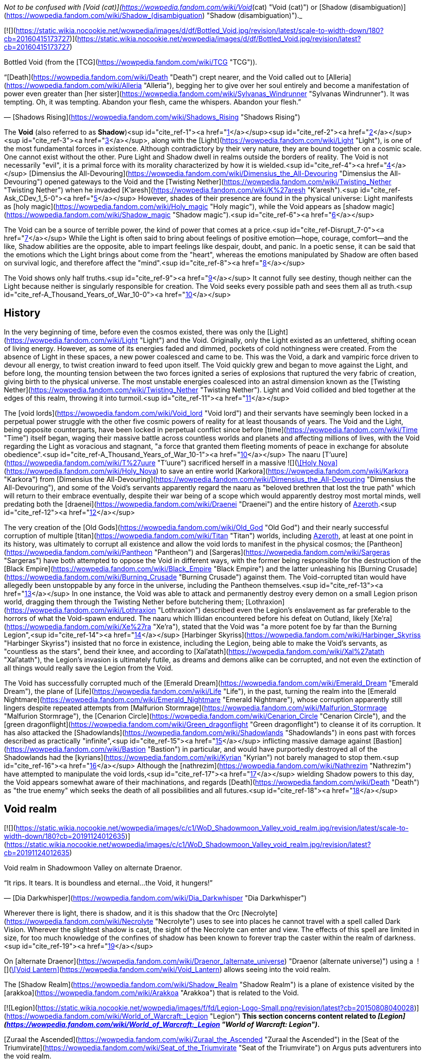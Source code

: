 _Not to be confused with [Void (cat)](https://wowpedia.fandom.com/wiki/Void_(cat) "Void (cat)") or [Shadow (disambiguation)](https://wowpedia.fandom.com/wiki/Shadow_(disambiguation) "Shadow (disambiguation)")._

[![](https://static.wikia.nocookie.net/wowpedia/images/d/df/Bottled_Void.jpg/revision/latest/scale-to-width-down/180?cb=20160415173727)](https://static.wikia.nocookie.net/wowpedia/images/d/df/Bottled_Void.jpg/revision/latest?cb=20160415173727)

Bottled Void (from the [TCG](https://wowpedia.fandom.com/wiki/TCG "TCG")).

“[Death](https://wowpedia.fandom.com/wiki/Death "Death") crept nearer, and the Void called out to [Alleria](https://wowpedia.fandom.com/wiki/Alleria "Alleria"), begging her to give over her soul entirely and become a manifestation of power even greater than [her sister](https://wowpedia.fandom.com/wiki/Sylvanas_Windrunner "Sylvanas Windrunner"). It was tempting. Oh, it was tempting. Abandon your flesh, came the whispers. Abandon your flesh.”

— [Shadows Rising](https://wowpedia.fandom.com/wiki/Shadows_Rising "Shadows Rising")

The **Void** (also referred to as **Shadow**)<sup id="cite_ref-1"><a href="https://wowpedia.fandom.com/wiki/Void#cite_note-1">[1]</a></sup><sup id="cite_ref-2"><a href="https://wowpedia.fandom.com/wiki/Void#cite_note-2">[2]</a></sup><sup id="cite_ref-3"><a href="https://wowpedia.fandom.com/wiki/Void#cite_note-3">[3]</a></sup>, along with the [Light](https://wowpedia.fandom.com/wiki/Light "Light"), is one of the most fundamental forces in existence. Although contradictory by their very nature, they are bound together on a cosmic scale. One cannot exist without the other. Pure Light and Shadow dwell in realms outside the borders of reality. The Void is not necessarily "evil", it is a primal force with its morality characterized by how it is wielded.<sup id="cite_ref-4"><a href="https://wowpedia.fandom.com/wiki/Void#cite_note-4">[4]</a></sup> [Dimensius the All-Devouring](https://wowpedia.fandom.com/wiki/Dimensius_the_All-Devouring "Dimensius the All-Devouring") opened gateways to the Void and the [Twisting Nether](https://wowpedia.fandom.com/wiki/Twisting_Nether "Twisting Nether") when he invaded [K'aresh](https://wowpedia.fandom.com/wiki/K%27aresh "K'aresh").<sup id="cite_ref-Ask_CDev_1_5-0"><a href="https://wowpedia.fandom.com/wiki/Void#cite_note-Ask_CDev_1-5">[5]</a></sup> However, shades of their presence are found in the physical universe: Light manifests as [holy magic](https://wowpedia.fandom.com/wiki/Holy_magic "Holy magic"), while the Void appears as [shadow magic](https://wowpedia.fandom.com/wiki/Shadow_magic "Shadow magic").<sup id="cite_ref-6"><a href="https://wowpedia.fandom.com/wiki/Void#cite_note-6">[6]</a></sup>

The Void can be a source of terrible power, the kind of power that comes at a price.<sup id="cite_ref-Disrupt_7-0"><a href="https://wowpedia.fandom.com/wiki/Void#cite_note-Disrupt-7">[7]</a></sup> While the Light is often said to bring about feelings of positive emotion—hope, courage, comfort—and the like, Shadow abilities are the opposite, able to impart feelings like despair, doubt, and panic. In a poetic sense, it can be said that the emotions which the Light brings about come from the "heart", whereas the emotions manipulated by Shadow are often based on survival logic, and therefore affect the "mind".<sup id="cite_ref-8"><a href="https://wowpedia.fandom.com/wiki/Void#cite_note-8">[8]</a></sup>

The Void shows only half truths.<sup id="cite_ref-9"><a href="https://wowpedia.fandom.com/wiki/Void#cite_note-9">[9]</a></sup> It cannot fully see destiny, though neither can the Light because neither is singularly responsible for creation. The Void seeks every possible path and sees them all as truth.<sup id="cite_ref-A_Thousand_Years_of_War_10-0"><a href="https://wowpedia.fandom.com/wiki/Void#cite_note-A_Thousand_Years_of_War-10">[10]</a></sup>

## History

In the very beginning of time, before even the cosmos existed, there was only the [Light](https://wowpedia.fandom.com/wiki/Light "Light") and the Void. Originally, only the Light existed as an unfettered, shifting ocean of living energy. However, as some of its energies faded and dimmed, pockets of cold nothingness were created. From the absence of Light in these spaces, a new power coalesced and came to be. This was the Void, a dark and vampiric force driven to devour all energy, to twist creation inward to feed upon itself. The Void quickly grew and began to move against the Light, and before long, the mounting tension between the two forces ignited a series of explosions that ruptured the very fabric of creation, giving birth to the physical universe. The most unstable energies coalesced into an astral dimension known as the [Twisting Nether](https://wowpedia.fandom.com/wiki/Twisting_Nether "Twisting Nether"). Light and Void collided and bled together at the edges of this realm, throwing it into turmoil.<sup id="cite_ref-11"><a href="https://wowpedia.fandom.com/wiki/Void#cite_note-11">[11]</a></sup>

The [void lords](https://wowpedia.fandom.com/wiki/Void_lord "Void lord") and their servants have seemingly been locked in a perpetual power struggle with the other five cosmic powers of reality for at least thousands of years. The Void and the Light, being opposite counterparts, have been locked in perpetual conflict since before [time](https://wowpedia.fandom.com/wiki/Time "Time") itself began, waging their massive battle across countless worlds and planets and affecting millions of lives, with the Void regarding the Light as voracious and stagnant, "a force that granted them fleeting moments of peace in exchange for absolute obedience".<sup id="cite_ref-A_Thousand_Years_of_War_10-1"><a href="https://wowpedia.fandom.com/wiki/Void#cite_note-A_Thousand_Years_of_War-10">[10]</a></sup> The naaru [T'uure](https://wowpedia.fandom.com/wiki/T%27uure "T'uure") sacrificed herself in a massive  ![](https://static.wikia.nocookie.net/wowpedia/images/5/52/Spell_holy_holynova.png/revision/latest/scale-to-width-down/16?cb=20060930060844)[\[Holy Nova\]](https://wowpedia.fandom.com/wiki/Holy_Nova) to save an entire world [Karkora](https://wowpedia.fandom.com/wiki/Karkora "Karkora") from [Dimensius the All-Devouring](https://wowpedia.fandom.com/wiki/Dimensius_the_All-Devouring "Dimensius the All-Devouring"), and some of the Void's servants apparently regard the naaru as "beloved brethren that lost the true path" which will return to their embrace eventually, despite their war being of a scope which would apparently destroy most mortal minds, well predating both the [draenei](https://wowpedia.fandom.com/wiki/Draenei "Draenei") and the entire history of xref:Azeroth.adoc[Azeroth].<sup id="cite_ref-12"><a href="https://wowpedia.fandom.com/wiki/Void#cite_note-12">[12]</a></sup>

The very creation of the [Old Gods](https://wowpedia.fandom.com/wiki/Old_God "Old God") and their nearly successful corruption of multiple [titan](https://wowpedia.fandom.com/wiki/Titan "Titan") worlds, including xref:Azeroth.adoc[Azeroth], at least at one point in its history, was ultimately to corrupt all existence and allow the void lords to manifest in the physical cosmos; the [Pantheon](https://wowpedia.fandom.com/wiki/Pantheon "Pantheon") and [Sargeras](https://wowpedia.fandom.com/wiki/Sargeras "Sargeras") have both attempted to oppose the Void in different ways, with the former being responsible for the destruction of the [Black Empire](https://wowpedia.fandom.com/wiki/Black_Empire "Black Empire") and the latter unleashing his [Burning Crusade](https://wowpedia.fandom.com/wiki/Burning_Crusade "Burning Crusade") against them. The Void-corrupted titan would have allegedly been unstoppable by any force in the universe, including the Pantheon themselves.<sup id="cite_ref-13"><a href="https://wowpedia.fandom.com/wiki/Void#cite_note-13">[13]</a></sup> In one instance, the Void was able to attack and permanently destroy every demon on a small Legion prison world, dragging them through the Twisting Nether before butchering them; [Lothraxion](https://wowpedia.fandom.com/wiki/Lothraxion "Lothraxion") described even the Legion's enslavement as far preferable to the horrors of what the Void-spawn endured. The naaru which Illidan encountered before his defeat on Outland, likely [Xe'ra](https://wowpedia.fandom.com/wiki/Xe%27ra "Xe'ra"), stated that the Void was "a more potent foe by far than the Burning Legion",<sup id="cite_ref-14"><a href="https://wowpedia.fandom.com/wiki/Void#cite_note-14">[14]</a></sup> [Harbinger Skyriss](https://wowpedia.fandom.com/wiki/Harbinger_Skyriss "Harbinger Skyriss") insisted that no force in existence, including the Legion, being able to make the Void's servants, as "countless as the stars", bend their knee, and according to [Xal'atath](https://wowpedia.fandom.com/wiki/Xal%27atath "Xal'atath"), the Legion's invasion is ultimately futile, as dreams and demons alike can be corrupted, and not even the extinction of all things would really save the Legion from the Void.

The Void has successfully corrupted much of the [Emerald Dream](https://wowpedia.fandom.com/wiki/Emerald_Dream "Emerald Dream"), the plane of [Life](https://wowpedia.fandom.com/wiki/Life "Life"), in the past, turning the realm into the [Emerald Nightmare](https://wowpedia.fandom.com/wiki/Emerald_Nightmare "Emerald Nightmare"), whose corruption apparently still lingers despite repeated attempts from [Malfurion Stormrage](https://wowpedia.fandom.com/wiki/Malfurion_Stormrage "Malfurion Stormrage"), the [Cenarion Circle](https://wowpedia.fandom.com/wiki/Cenarion_Circle "Cenarion Circle"), and the [green dragonflight](https://wowpedia.fandom.com/wiki/Green_dragonflight "Green dragonflight") to cleanse it of its corruption. It has also attacked the [Shadowlands](https://wowpedia.fandom.com/wiki/Shadowlands "Shadowlands") in eons past with forces described as practically "infinite",<sup id="cite_ref-15"><a href="https://wowpedia.fandom.com/wiki/Void#cite_note-15">[15]</a></sup> inflicting massive damage against [Bastion](https://wowpedia.fandom.com/wiki/Bastion "Bastion") in particular, and would have purportedly destroyed all of the Shadowlands had the [kyrians](https://wowpedia.fandom.com/wiki/Kyrian "Kyrian") not barely managed to stop them.<sup id="cite_ref-16"><a href="https://wowpedia.fandom.com/wiki/Void#cite_note-16">[16]</a></sup> Although the [nathrezim](https://wowpedia.fandom.com/wiki/Nathrezim "Nathrezim") have attempted to manipulate the void lords,<sup id="cite_ref-17"><a href="https://wowpedia.fandom.com/wiki/Void#cite_note-17">[17]</a></sup> wielding Shadow powers to this day, the Void appears somewhat aware of their machinations, and regards [Death](https://wowpedia.fandom.com/wiki/Death "Death") as "the true enemy" which seeks the death of all possibilities and all futures.<sup id="cite_ref-18"><a href="https://wowpedia.fandom.com/wiki/Void#cite_note-18">[18]</a></sup>

## Void realm

[![](https://static.wikia.nocookie.net/wowpedia/images/c/c1/WoD_Shadowmoon_Valley_void_realm.jpg/revision/latest/scale-to-width-down/180?cb=20191124012635)](https://static.wikia.nocookie.net/wowpedia/images/c/c1/WoD_Shadowmoon_Valley_void_realm.jpg/revision/latest?cb=20191124012635)

Void realm in Shadowmoon Valley on alternate Draenor.

“It rips. It tears. It is boundless and eternal...the Void, it hungers!”

— [Dia Darkwhisper](https://wowpedia.fandom.com/wiki/Dia_Darkwhisper "Dia Darkwhisper")

Wherever there is light, there is shadow, and it is this shadow that the Orc [Necrolyte](https://wowpedia.fandom.com/wiki/Necrolyte "Necrolyte") uses to see into places he cannot travel with a spell called Dark Vision. Wherever the slightest shadow is cast, the sight of the Necrolyte can enter and view. The effects of this spell are limited in size, for too much knowledge of the confines of shadow has been known to forever trap the caster within the realm of darkness.<sup id="cite_ref-19"><a href="https://wowpedia.fandom.com/wiki/Void#cite_note-19">[19]</a></sup>

On [alternate Draenor](https://wowpedia.fandom.com/wiki/Draenor_(alternate_universe) "Draenor (alternate universe)") using a  ![](https://static.wikia.nocookie.net/wowpedia/images/3/30/Inv_misc_trinket6oih_lanternb3.png/revision/latest/scale-to-width-down/16?cb=20141002094047)[\[Void Lantern\]](https://wowpedia.fandom.com/wiki/Void_Lantern) allows seeing into the void realm.

The [Shadow Realm](https://wowpedia.fandom.com/wiki/Shadow_Realm "Shadow Realm") is a plane of existence visited by the [arakkoa](https://wowpedia.fandom.com/wiki/Arakkoa "Arakkoa") that is related to the Void.

[![Legion](https://static.wikia.nocookie.net/wowpedia/images/f/fd/Legion-Logo-Small.png/revision/latest?cb=20150808040028)](https://wowpedia.fandom.com/wiki/World_of_Warcraft:_Legion "Legion") **This section concerns content related to _[Legion](https://wowpedia.fandom.com/wiki/World_of_Warcraft:_Legion "World of Warcraft: Legion")_.**

[Zuraal the Ascended](https://wowpedia.fandom.com/wiki/Zuraal_the_Ascended "Zuraal the Ascended") in the [Seat of the Triumvirate](https://wowpedia.fandom.com/wiki/Seat_of_the_Triumvirate "Seat of the Triumvirate") on Argus puts adventurers into the void realm.

## Races of the Void

Creatures of the Void are naturally chaotic. They are a necessary part of the universe, but they must be kept in check by the [Light](https://wowpedia.fandom.com/wiki/Light "Light").<sup id="cite_ref-UnboundDarkness_20-0"><a href="https://wowpedia.fandom.com/wiki/Void#cite_note-UnboundDarkness-20">[20]</a></sup>

### The Old Gods

[![](https://static.wikia.nocookie.net/wowpedia/images/1/1a/Old_Gods_2.jpg/revision/latest/scale-to-width-down/180?cb=20160506075539)](https://static.wikia.nocookie.net/wowpedia/images/1/1a/Old_Gods_2.jpg/revision/latest?cb=20160506075539)

The four Old Gods on Azeroth.

“The void sucks at your soul. It is content to feast slowly.”

— xref:YoggSaron.adoc[Yogg-Saron], the Old God of Death

The [Old Gods](https://wowpedia.fandom.com/wiki/Old_God "Old God") were created by the malignant entities known as the [void lords](https://wowpedia.fandom.com/wiki/Void_lord "Void lord"), and they live only to transform the worlds they infest into places of despair and [death](https://wowpedia.fandom.com/wiki/Death "Death"). Physical manifestations of the Void, they are nightmares incarnate: mountains of blighted flesh and writhing tentacles that grow like cancers within the worlds of the [Great Dark Beyond](https://wowpedia.fandom.com/wiki/Great_Dark_Beyond "Great Dark Beyond"). Their goal is to find and corrupt a [world-soul](https://wowpedia.fandom.com/wiki/World-soul "World-soul") in order to create a dark [titan](https://wowpedia.fandom.com/wiki/Titan "Titan") that would annihilate the universe.<sup id="cite_ref-21"><a href="https://wowpedia.fandom.com/wiki/Void#cite_note-21">[21]</a></sup>

Many of the Old Gods' minions make extensive use of Shadow magic, and the terrifying dagger known as [Xal'atath](https://wowpedia.fandom.com/wiki/Xal%27atath "Xal'atath"), which was used by dark priests during the height of the [Black Empire](https://wowpedia.fandom.com/wiki/Black_Empire "Black Empire"), uses powerful Void energies and mind magics to warp everything around it for nefarious purpose.<sup id="cite_ref-22"><a href="https://wowpedia.fandom.com/wiki/Void#cite_note-22">[22]</a></sup> In [Ulduar](https://wowpedia.fandom.com/wiki/Ulduar_(instance) "Ulduar (instance)"), [Faceless Horrors](https://wowpedia.fandom.com/wiki/Faceless_Horror "Faceless Horror") surround themselves with shadowy barriers and summon [voidwalkers](https://wowpedia.fandom.com/wiki/Voidwalker "Voidwalker") to aid them in combat.<sup id="cite_ref-23"><a href="https://wowpedia.fandom.com/wiki/Void#cite_note-23">[23]</a></sup> Twilight magic is presumably Old God magic of the void branch.<sup id="cite_ref-24"><a href="https://wowpedia.fandom.com/wiki/Void#cite_note-24">[24]</a></sup>

Despite being the weakest of the [Old Gods](https://wowpedia.fandom.com/wiki/Old_God "Old God"),<sup id="cite_ref-Whispers_25-0"><a href="https://wowpedia.fandom.com/wiki/Void#cite_note-Whispers-25">[25]</a></sup><sup id="cite_ref-26"><a href="https://wowpedia.fandom.com/wiki/Void#cite_note-26">[26]</a></sup> [N'Zoth](https://wowpedia.fandom.com/wiki/N%27Zoth "N'Zoth") was able to empower [Deathwing](https://wowpedia.fandom.com/wiki/Deathwing "Deathwing") to the point that he seemed able to fight all four of the other fully empowered [Dragon Aspects](https://wowpedia.fandom.com/wiki/Dragon_Aspects "Dragon Aspects") in open combat simultaneously,<sup id="cite_ref-27"><a href="https://wowpedia.fandom.com/wiki/Void#cite_note-27">[27]</a></sup> and was very nearly able to successfully unleash the [Hour of Twilight](https://wowpedia.fandom.com/wiki/Hour_of_Twilight "Hour of Twilight") capable of wiping out all life on Azeroth, stopped only after the four Aspects sacrificed nearly all their energies in order to destroy him.<sup id="cite_ref-28"><a href="https://wowpedia.fandom.com/wiki/Void#cite_note-28">[28]</a></sup> The [Twilight Prophet Benedictus](https://wowpedia.fandom.com/wiki/Benedictus "Benedictus") seemed able to fight evenly with the World-Shaman [Thrall](https://wowpedia.fandom.com/wiki/Thrall "Thrall") during their confrontation,<sup id="cite_ref-29"><a href="https://wowpedia.fandom.com/wiki/Void#cite_note-29">[29]</a></sup> and the [Twilight's Hammer](https://wowpedia.fandom.com/wiki/Twilight%27s_Hammer "Twilight's Hammer") successfully corrupted thousands of dragon eggs in the sanctums next to [Wyrmrest Temple](https://wowpedia.fandom.com/wiki/Wyrmrest_Temple "Wyrmrest Temple"), nearly converting them all into [chromatic dragons](https://wowpedia.fandom.com/wiki/Chromatic_dragonflight "Chromatic dragonflight") and enslaving them to their cause.<sup id="cite_ref-30"><a href="https://wowpedia.fandom.com/wiki/Void#cite_note-30">[30]</a></sup> Later at [Mount Hyjal](https://wowpedia.fandom.com/wiki/Mount_Hyjal "Mount Hyjal"), five members of the Twilight's Hammer were able to briefly incapacitate all four Aspects and nearly destroy Thrall by splitting his essence into the four [elements](https://wowpedia.fandom.com/wiki/Element "Element").<sup id="cite_ref-31"><a href="https://wowpedia.fandom.com/wiki/Void#cite_note-31">[31]</a></sup>

### Voidwalkers

[![](https://static.wikia.nocookie.net/wowpedia/images/f/fc/Velnoth_TCG.jpg/revision/latest/scale-to-width-down/180?cb=20160410015007)](https://static.wikia.nocookie.net/wowpedia/images/f/fc/Velnoth_TCG.jpg/revision/latest?cb=20160410015007)

Velnoth, a voidwalker.

[Voidwalkers](https://wowpedia.fandom.com/wiki/Voidwalker "Voidwalker") are seemingly the most common type of Void being. They do not fear pain, so they are popular with [warlocks](https://wowpedia.fandom.com/wiki/Warlock "Warlock") who do.<sup id="cite_ref-32"><a href="https://wowpedia.fandom.com/wiki/Void#cite_note-32">[32]</a></sup>

### Void lords

The [void lords](https://wowpedia.fandom.com/wiki/Void_lord "Void lord") are evil entities composed of pure shadow energy. These beings are cruel and merciless beyond mortal comprehension. Driven by an insatiable hunger, the void lords seek to devour all matter and energy in the physical universe. In their natural state, the void lords exist outside reality. Only the most powerful of these entities can manifest in the physical universe, and only for limited amounts of time. To maintain their presence in reality, the void lords must consume untold amounts of matter and energy.<sup id="cite_ref-Chronicle24_33-0"><a href="https://wowpedia.fandom.com/wiki/Void#cite_note-Chronicle24-33">[33]</a></sup> They instead created the eldritch [Old Gods](https://wowpedia.fandom.com/wiki/Old_Gods "Old Gods") to find and corrupt a [titan](https://wowpedia.fandom.com/wiki/Titan "Titan") [world-soul](https://wowpedia.fandom.com/wiki/World-soul "World-soul") and turn it into an unspeakably dark being that not even the [Pantheon](https://wowpedia.fandom.com/wiki/Pantheon "Pantheon") would be able to stand against.<sup id="cite_ref-34"><a href="https://wowpedia.fandom.com/wiki/Void#cite_note-34">[34]</a></sup>

### Void revenants

[![](https://static.wikia.nocookie.net/wowpedia/images/d/d2/Nhallish.jpg/revision/latest/scale-to-width-down/180?cb=20150122201511)](https://static.wikia.nocookie.net/wowpedia/images/d/d2/Nhallish.jpg/revision/latest?cb=20150122201511)

[Nhallish](https://wowpedia.fandom.com/wiki/Nhallish "Nhallish"), a void revenant.

[Void revenants](https://wowpedia.fandom.com/wiki/Void_revenant "Void revenant") are a race of parasitic void-beings that tear holes through the planes of reality, consuming and absorbing the energies and beings within. There is one known occurrence of a void revenant being fed overwhelming [fel](https://wowpedia.fandom.com/wiki/Fel "Fel") energy, [Xhul'horac](https://wowpedia.fandom.com/wiki/Xhul%27horac "Xhul'horac").

### Others

There are many different types of beings that originate from the Void. Although they aren't [demons](https://wowpedia.fandom.com/wiki/Demon "Demon"),<sup id="cite_ref-35"><a href="https://wowpedia.fandom.com/wiki/Void#cite_note-35">[35]</a></sup> they are often classified as such for gameplay reasons.<sup id="cite_ref-36"><a href="https://wowpedia.fandom.com/wiki/Void#cite_note-36">[36]</a></sup> In _[Warlords of Draenor](https://wowpedia.fandom.com/wiki/Warlords_of_Draenor "Warlords of Draenor")_, most void creatures are classified as either [elementals](https://wowpedia.fandom.com/wiki/Elemental "Elemental") or [aberrations](https://wowpedia.fandom.com/wiki/Aberration "Aberration") (although the [void revenant](https://wowpedia.fandom.com/wiki/Void_revenant "Void revenant") [Nhallish](https://wowpedia.fandom.com/wiki/Nhallish "Nhallish") is classified as [undead](https://wowpedia.fandom.com/wiki/Undead "Undead")).

-   [![](https://static.wikia.nocookie.net/wowpedia/images/4/4e/Voidshrieker_TCG.png/revision/latest/scale-to-width-down/120?cb=20160322205031)](https://static.wikia.nocookie.net/wowpedia/images/4/4e/Voidshrieker_TCG.png/revision/latest?cb=20160322205031)

-   [![](https://static.wikia.nocookie.net/wowpedia/images/a/a5/Demidos.jpg/revision/latest/scale-to-width-down/90?cb=20150504013904)](https://static.wikia.nocookie.net/wowpedia/images/a/a5/Demidos.jpg/revision/latest?cb=20150504013904)

-   [![](https://static.wikia.nocookie.net/wowpedia/images/1/15/Thoglos_TCG.jpg/revision/latest/scale-to-width-down/120?cb=20160322210305)](https://static.wikia.nocookie.net/wowpedia/images/1/15/Thoglos_TCG.jpg/revision/latest?cb=20160322210305)

-   [![](https://static.wikia.nocookie.net/wowpedia/images/f/f2/Zereketh_the_Unbound.jpg/revision/latest/scale-to-width-down/120?cb=20080507203223)](https://static.wikia.nocookie.net/wowpedia/images/f/f2/Zereketh_the_Unbound.jpg/revision/latest?cb=20080507203223)


## Effects on beings

Rumor has it that some beasts that were touched by the Void exist in a space between this world and the next.<sup id="cite_ref-37"><a href="https://wowpedia.fandom.com/wiki/Void#cite_note-37">[37]</a></sup>

The void can consume life or meld with it, but the latter often has unperceived consequences.<sup id="cite_ref-38"><a href="https://wowpedia.fandom.com/wiki/Void#cite_note-38">[38]</a></sup>

### Arakkoa

[Talonpriests](https://wowpedia.fandom.com/wiki/Talonpriest "Talonpriest"), [arakkoa](https://wowpedia.fandom.com/wiki/Arakkoa "Arakkoa") followers of [Terokk](https://wowpedia.fandom.com/wiki/Terokk "Terokk"), wield the Void.<sup id="cite_ref-39"><a href="https://wowpedia.fandom.com/wiki/Void#cite_note-39">[39]</a></sup> They use special [elixirs](https://wowpedia.fandom.com/wiki/Elixir_of_Shadow_Sight "Elixir of Shadow Sight"), made from [shadow dust](https://wowpedia.fandom.com/wiki/Shadow_Dust_(Draenor) "Shadow Dust (Draenor)"), to cross over into a realm of shadows, which is also where they sealed Terokk after he descended into madness and hatred.

The ancient [Apexis](https://wowpedia.fandom.com/wiki/Apexis "Apexis") arakkoa wielded Light and Void in balance (as well as [arcane](https://wowpedia.fandom.com/wiki/Arcane "Arcane")).

### Dark naaru

[![](https://static.wikia.nocookie.net/wowpedia/images/9/96/M%27uru_Sunwell.jpg/revision/latest/scale-to-width-down/180?cb=20080211151709)](https://static.wikia.nocookie.net/wowpedia/images/9/96/M%27uru_Sunwell.jpg/revision/latest?cb=20080211151709)

[M'uru](https://wowpedia.fandom.com/wiki/M%27uru "M'uru"), a darkened naaru.

“It is a facet of the naaru condition - without the void, the [Light](https://wowpedia.fandom.com/wiki/Light "Light") cannot exist.”

— [D'ore](https://wowpedia.fandom.com/wiki/D%27ore "D'ore")<sup id="cite_ref-40"><a href="https://wowpedia.fandom.com/wiki/Void#cite_note-40">[40]</a></sup>

It is exceedingly rare for a [naaru](https://wowpedia.fandom.com/wiki/Naaru "Naaru") to fall into a void state, and even rarer for a fallen naaru to be brought back into the Light. A naaru's fall into the void represents a catastrophic loss for the naaru and for the forces of the Light, and it is the saddest, most heart-wrenching event for the naaru to witness. Conversely, a naaru being reborn into the Light brings renewed hope and sense of purpose to every naaru.<sup id="cite_ref-Ask_CDev_1_5-1"><a href="https://wowpedia.fandom.com/wiki/Void#cite_note-Ask_CDev_1-5">[5]</a></sup>

The few cases of dark naaru that [Locus-Walker](https://wowpedia.fandom.com/wiki/Locus-Walker "Locus-Walker") knows of all involved mortals in some way, which he thinks carries fascinating implications.<sup id="cite_ref-41"><a href="https://wowpedia.fandom.com/wiki/Void#cite_note-41">[41]</a></sup>

### Void elves

[High elves](https://wowpedia.fandom.com/wiki/High_elf "High elf") and [blood elves](https://wowpedia.fandom.com/wiki/Blood_elf "Blood elf") imbued with void have transformed themselves into [void elves](https://wowpedia.fandom.com/wiki/Void_elf "Void elf"), under the tutelage of [Alleria Windrunner](https://wowpedia.fandom.com/wiki/Alleria_Windrunner "Alleria Windrunner") and her teacher, [Locus-Walker](https://wowpedia.fandom.com/wiki/Locus-Walker "Locus-Walker"), the two known mortals who were able to successfully defy the Void's whispers and truly resist its corruption while wielding its powers. These ren'dorei, the "Children of the Void" have established a base at [Telogrus Rift](https://wowpedia.fandom.com/wiki/Telogrus_Rift "Telogrus Rift"), and much like Alleria herself, have re-pledged themselves to their original faction, the xref:Alliance.adoc[Alliance].

Void elves gain new powers such as  ![](https://static.wikia.nocookie.net/wowpedia/images/e/e8/Ability_racial_entropicembrace.png/revision/latest/scale-to-width-down/16?cb=20180218114839)[\[Entropic Embrace\]](https://wowpedia.fandom.com/wiki/Entropic_Embrace) to enhance their abilities with the power of the Void, while apparently retaining most of their previous abilities. They also have the ability to create [Spatial Rifts](https://wowpedia.fandom.com/wiki/Spatial_Rift "Spatial Rift"), allowing them to teleport through space and distance instantly. Additionally, void elves may use their  ![](https://static.wikia.nocookie.net/wowpedia/images/d/d7/Ability_racial_etherealconnection.png/revision/latest/scale-to-width-down/16?cb=20180218114836)[\[Ethereal Connection\]](https://wowpedia.fandom.com/wiki/Ethereal_Connection) to reduce the cost of [Void Storage](https://wowpedia.fandom.com/wiki/Void_Storage "Void Storage") and [Transmogrification](https://wowpedia.fandom.com/wiki/Transmogrification "Transmogrification") or withstand [shadow magic](https://wowpedia.fandom.com/wiki/Shadow_magic "Shadow magic").<sup id="cite_ref-42"><a href="https://wowpedia.fandom.com/wiki/Void#cite_note-42">[42]</a></sup> Void elves have a  ![](https://static.wikia.nocookie.net/wowpedia/images/2/2d/Ability_racial_preturnaturalcalm.png/revision/latest/scale-to-width-down/16?cb=20180218115533)[\[Preternatural Calm\]](https://wowpedia.fandom.com/wiki/Preternatural_Calm), which gives them an unwavering focus when casting spells even when in pain. Although having the power of the Void at their command has its benefits, it also has its drawbacks. Void elves must constantly resist the whispers of the shadow that attempt to lure them into madness. The Void seeks to strip away the void elves of their flesh and their mortality so that they may become slaves to the shadow's all-consuming hunger.<sup id="cite_ref-43"><a href="https://wowpedia.fandom.com/wiki/Void#cite_note-43">[43]</a></sup> Furthermore, so long as the void elves pulse with void energy, they also become a beacon for other creatures of the void. If they cannot corrupt the void elves, they will use them to corrupt other powerful sources of Light, such as the [Sunwell](https://wowpedia.fandom.com/wiki/Sunwell "Sunwell").<sup id="cite_ref-44"><a href="https://wowpedia.fandom.com/wiki/Void#cite_note-44">[44]</a></sup>

### Void ethereals

[Void ethereals](https://wowpedia.fandom.com/wiki/Void_ethereal "Void ethereal") are ethereals infused with the power of the Void. Their energies are dark purple or red. They also hear maddening whispers that sway them to do the will of the Void.<sup id="cite_ref-45"><a href="https://wowpedia.fandom.com/wiki/Void#cite_note-45">[45]</a></sup> [Nexus-stalkers](https://wowpedia.fandom.com/wiki/Ethereal#Nexus-stalkers "Ethereal") are a partially Void-based form of ethereals created by the rogue [Ethereum](https://wowpedia.fandom.com/wiki/Ethereum "Ethereum") faction, and are considered by the [Protectorate](https://wowpedia.fandom.com/wiki/Protectorate "Protectorate") to be aberrations.<sup id="cite_ref-46"><a href="https://wowpedia.fandom.com/wiki/Void#cite_note-46">[46]</a></sup> Though the Ethereum was initially dedicated to hunting down and taking revenge on Dimensius, their goal later changed to "becoming void." To that end, they constructed a proto-accelerator which was used to manipulate the abundance of Void energy at [Manaforge Ultris](https://wowpedia.fandom.com/wiki/Manaforge_Ultris "Manaforge Ultris"), bonding it with their own energy to transform into nexus-stalkers.<sup id="cite_ref-47"><a href="https://wowpedia.fandom.com/wiki/Void#cite_note-47">[47]</a></sup>

The physiology of a nexus-stalker is similar to that of a typical ethereal, albeit with hybrid bodies composed in part of Void energy. As such, they appear translucent and perpetually emanate a shadowy, purple miasma. Those that have been encountered have had the ability to drain their enemies' power.<sup id="cite_ref-48"><a href="https://wowpedia.fandom.com/wiki/Void#cite_note-48">[48]</a></sup>

### Demons

[Demons](https://wowpedia.fandom.com/wiki/Demon "Demon") were originally formed as a result of the Light and Void energies that had bled together at the borders of the Twisting Nether. They wield the Void as part of their arsenal. The nathrezim, otherwise known as dreadlords, are cunning, manipulative, and masters of the arts of shadow magic.<sup id="cite_ref-49"><a href="https://wowpedia.fandom.com/wiki/Void#cite_note-49">[49]</a></sup> The [Burning Legion](https://wowpedia.fandom.com/wiki/Burning_Legion "Burning Legion") is known to summon and bind Void creatures to serve them.

### Orcs

On the [alternate Draenor](https://wowpedia.fandom.com/wiki/Draenor_(alternate_universe) "Draenor (alternate universe)"), the [Shadowmoon clan](https://wowpedia.fandom.com/wiki/Shadowmoon_clan_(alternate_universe) "Shadowmoon clan (alternate universe)") of [orcs](https://wowpedia.fandom.com/wiki/Orc "Orc") discovered the Void after the arrival of the [Dark Star](https://wowpedia.fandom.com/wiki/K%27ara_(alternate_universe) "K'ara (alternate universe)"), but when [necromancy](https://wowpedia.fandom.com/wiki/Necromancer "Necromancer") was discovered, the clan leaders outlawed the Void's power. After the formation of the [Iron Horde](https://wowpedia.fandom.com/wiki/Iron_Horde "Iron Horde"), [Ner'zhul](https://wowpedia.fandom.com/wiki/Ner%27zhul_(alternate_universe) "Ner'zhul (alternate universe)") broke those laws for the sake of his clan's safety. Shadowmoon spellcasters began experimenting with unstable void magic near the [Teluuna Observatory](https://wowpedia.fandom.com/wiki/Teluuna_Observatory "Teluuna Observatory").<sup id="cite_ref-50"><a href="https://wowpedia.fandom.com/wiki/Void#cite_note-50">[50]</a></sup> The void's effect on Draenor also became more pronounced. Vile bloods of the land emerged.<sup id="cite_ref-51"><a href="https://wowpedia.fandom.com/wiki/Void#cite_note-51">[51]</a></sup> The Shadowmoon also began summoning void beasts through hastily opened portals that could have torn Draenor apart.<sup id="cite_ref-Lessons_52-0"><a href="https://wowpedia.fandom.com/wiki/Void#cite_note-Lessons-52">[52]</a></sup>

### Undead

The [undead](https://wowpedia.fandom.com/wiki/Undead "Undead") are beings who have died and become trapped between life and death. One of the consequences of the involvement of Void in the undead's metaphysics is that they only feel faint sensations of pain or discomfort from most physical stimuli. This is also why the Light is so painful to their existence. The dark energy serves as a buffer that prevents the souls of the undead from properly joining their bodies. As a result, their souls are imperfectly attached to them.<sup id="cite_ref-53"><a href="https://wowpedia.fandom.com/wiki/Void#cite_note-53">[53]</a></sup>

When a spirit is consumed by the Void, an echo of the [soul](https://wowpedia.fandom.com/wiki/Soul "Soul") is all that is left behind. These echoes are not truly "alive" in either the physical or spiritual sense, and are merely twisted reverberations of the anguish of the soul left behind when it was consumed.<sup id="cite_ref-54"><a href="https://wowpedia.fandom.com/wiki/Void#cite_note-54">[54]</a></sup>

### Priests

[![](https://static.wikia.nocookie.net/wowpedia/images/2/21/Shadowform_TCG.jpg/revision/latest/scale-to-width-down/180?cb=20120326024829)](https://static.wikia.nocookie.net/wowpedia/images/2/21/Shadowform_TCG.jpg/revision/latest?cb=20120326024829)

"I draw deep from the [shadows](https://wowpedia.fandom.com/wiki/Shadowform "Shadowform") to slake my thirst for power. I'm never thirsty for long."

[Priests](https://wowpedia.fandom.com/wiki/Priest "Priest") are devoted to the spiritual, that which relates to Spirit. Priestly Shadow magic can deliver great amounts of immediate damage, or wracking pains that punish foes over longer periods of time.<sup id="cite_ref-55"><a href="https://wowpedia.fandom.com/wiki/Void#cite_note-55">[55]</a></sup> The Light in which many priests bathe is brilliant and effervescent, granting them immense divine power. But the brightest light casts the darkest shadow—and from within this blackness, a rival power dwells. [Shadow priests](https://wowpedia.fandom.com/wiki/Priest#Shadow "Priest") fully embrace this opposing polarity, their faith equally resolute as their holy counterparts—but focused on shadowy magics and mental manipulation. Like all priests, they dedicate much of their lives to worship—but they derive their power from the Void, straying dangerously close to the domain of the Old Gods. To truly understand such ancient, corruptive influence is to be driven mad. This is the state in which these dark priests thrive, embracing insanity and feeding off of the minds of their opponents to reach terrifying new limits.<sup id="cite_ref-Preview_56-0"><a href="https://wowpedia.fandom.com/wiki/Void#cite_note-Preview-56">[56]</a></sup>

[Shadow priests](https://wowpedia.fandom.com/wiki/Shadow_priest "Shadow priest") preach balance between [Light](https://wowpedia.fandom.com/wiki/Light "Light") and Darkness, for it is often too hard to find one's way back to the Shadow from the deepest reaches of the Void.<sup id="cite_ref-WoWM4_57-0"><a href="https://wowpedia.fandom.com/wiki/Void#cite_note-WoWM4-57">[57]</a></sup> When entering  ![](https://static.wikia.nocookie.net/wowpedia/images/1/1c/Spell_priest_voidform.png/revision/latest/scale-to-width-down/16?cb=20160612130422)[\[Voidform\]](https://wowpedia.fandom.com/wiki/Voidform), shadow priests are forced to speak [Shath'Yar](https://wowpedia.fandom.com/wiki/Shath%27Yar "Shath'Yar"), the language of the Old Gods.<sup id="cite_ref-58"><a href="https://wowpedia.fandom.com/wiki/Void#cite_note-58">[58]</a></sup>

### Necrolytes

Practitioners of religions, [necrolytes](https://wowpedia.fandom.com/wiki/Necrolyte "Necrolyte") are binders of souls and command the black powers that hold control over the earth.

### Rogues

[Subtlety rogues](https://wowpedia.fandom.com/wiki/Rogue#Subtlety "Rogue") are the masters of the shadows, and they strike unseen. They don't have the lethal poison-tipped daggers of the assassin or the brawling prowess of the outlaw, but their acumen on the battlefield and ability to hide in plain sight are unrivaled. Some claim the art of subtlety looks like malevolent shadow magic—but no matter from where their power is derived, these rogues are capable of performing devastating assaults on their enemies, slipping away unharmed to strike again without detection. Most rogues train their entire lives to learn how to walk in the shadows—subtlety rogues were born there.<sup id="cite_ref-59"><a href="https://wowpedia.fandom.com/wiki/Void#cite_note-59">[59]</a></sup>

### Shaman

[Shaman](https://wowpedia.fandom.com/wiki/Shaman "Shaman") are spiritual guides and practitioners, not of the divine, but of the very elements. The Void is capable of dominating and enslaving [elementals](https://wowpedia.fandom.com/wiki/Elemental "Elemental").<sup id="cite_ref-60"><a href="https://wowpedia.fandom.com/wiki/Void#cite_note-60">[60]</a></sup> One way for a shaman to become a [dark shaman](https://wowpedia.fandom.com/wiki/Dark_shaman "Dark shaman") is to use the Void to control the elements.<sup id="cite_ref-Disrupt_7-1"><a href="https://wowpedia.fandom.com/wiki/Void#cite_note-Disrupt-7">[7]</a></sup>

A group of dark shaman of the [Warsong clan](https://wowpedia.fandom.com/wiki/Warsong_clan_(alternate_universe) "Warsong clan (alternate universe)") also began channeling Void energies near [Oshu'gun](https://wowpedia.fandom.com/wiki/Oshu%27gun_(alternate_universe) "Oshu'gun (alternate universe)") in [Nagrand](https://wowpedia.fandom.com/wiki/Nagrand_(alternate_universe) "Nagrand (alternate universe)"), using the elements to channel the darkness of the void.<sup id="cite_ref-Disrupt_7-2"><a href="https://wowpedia.fandom.com/wiki/Void#cite_note-Disrupt-7">[7]</a></sup> The dark shaman used [Nether Beacons](https://wowpedia.fandom.com/wiki/Nether_Beacon "Nether Beacon"), powered from within the [Twisting Nether](https://wowpedia.fandom.com/wiki/Twisting_Nether "Twisting Nether") itself, to connect to the void,<sup id="cite_ref-61"><a href="https://wowpedia.fandom.com/wiki/Void#cite_note-61">[61]</a></sup> and hidden behind the veil of the Twisting Nether, the abominations of the void began marching upon [Oshu'gun](https://wowpedia.fandom.com/wiki/Oshu%27gun_(alternate_universe) "Oshu'gun (alternate universe)").<sup id="cite_ref-62"><a href="https://wowpedia.fandom.com/wiki/Void#cite_note-62">[62]</a></sup>

### Warlocks

[![Icon-search-48x48.png](https://static.wikia.nocookie.net/wowpedia/images/d/da/Icon-search-48x48.png/revision/latest/scale-to-width-down/22?cb=20070126023057)](https://static.wikia.nocookie.net/wowpedia/images/d/da/Icon-search-48x48.png/revision/latest?cb=20070126023057) This section contains information that needs to be [cleaned up](https://wowpedia.fandom.com/wiki/Category:Articles_to_clean_up "Category:Articles to clean up").

[![](https://static.wikia.nocookie.net/wowpedia/images/3/3a/Bildros_Nullvoid.jpg/revision/latest/scale-to-width-down/180?cb=20170105044708)](https://static.wikia.nocookie.net/wowpedia/images/3/3a/Bildros_Nullvoid.jpg/revision/latest?cb=20170105044708)

Bildros Nullvoid: "Fools are quick to dismiss what they don't understand as evil. I see what I do as a series of calculated risks in exchange for greater power and insight. Oh, with demons."

[Warlocks](https://wowpedia.fandom.com/wiki/Warlock "Warlock") are magical practitioners who seek to understand darker, fel-based magics, including destructive spells.<sup id="cite_ref-63"><a href="https://wowpedia.fandom.com/wiki/Void#cite_note-63">[63]</a></sup> Warlocks peer into the Void without hesitation, leveraging the chaos they glimpse within to devastating ends in battle. Their greatest abilities are fueled by the souls they've harvested from their victims and they exploit powerful shadow magic to manipulate and degrade the minds and bodies of their enemies. Affliction warlocks are masters of shadow-touched powers, but unlike shadow priests—deadliest when pushed to the brink of insanity—these warlocks delight in using fel forces to cause intense pain and suffering in others. They revel in corrupting minds and agonizing souls, leaving enemies in a state of torment that would see them undone in due time. Even the most battle-hardened warriors can be deceived, landing blow after blow against the warlock, only to succumb to their suffering as their very vitality is siphoned away by the dark spellcaster.<sup id="cite_ref-LegionLock_64-0"><a href="https://wowpedia.fandom.com/wiki/Void#cite_note-LegionLock-64">[64]</a></sup>

By their very nature, demons are leeches on the living universe—but the demonologist has mastered harnessing the power of these malefic beings on the field of battle. Warlocks harvest the souls of their defeated enemies; those specialized in the ways of demonology use this life essence to tap into the Void, pulling all manner of abomination from the chaos of the Twisting Nether. While such a practice is often considered by outsiders to be wicked and reckless, the demonologist maintains absolute control over the summoned creatures. These malignant entities are fully beholden to—and empowered by—the will of the warlock, until banished to the realm from whence they came. Warlocks who command the power of destruction favor incantations of pure chaos and aggression in battle. In this regard, they'd find a stronger kinship with fire mages than warlocks of other disciplines—if not for their propensity to make use of magic deemed detestable by all mage orders. The destruction warlock is well-versed in discharging a dizzying array of shadow, fel, fire, and chaos magics upon opponents that rattle souls and conflagrate bodies. They require little motivation for the havoc they wreak, happy to revel in the destruction they cause—thrilled at any opportunity to watch the world erupt in discord around them.<sup id="cite_ref-LegionLock_64-1"><a href="https://wowpedia.fandom.com/wiki/Void#cite_note-LegionLock-64">[64]</a></sup>

## Organizations

The [Church of the Light](https://wowpedia.fandom.com/wiki/Church_of_the_Light "Church of the Light") preaches against the Shadow, which the [orcs](https://wowpedia.fandom.com/wiki/Orc "Orc") were once strongly perceived to be creatures of.<sup id="cite_ref-65"><a href="https://wowpedia.fandom.com/wiki/Void#cite_note-65">[65]</a></sup> [Priests](https://wowpedia.fandom.com/wiki/Priest "Priest") and [paladins](https://wowpedia.fandom.com/wiki/Paladin "Paladin") of this religion are known to condemn their foes with such epitaphs as 'shadowspawn' and 'spawn of darkness'.<sup id="cite_ref-66"><a href="https://wowpedia.fandom.com/wiki/Void#cite_note-66">[66]</a></sup>

### [Cult of Forgotten Shadows](https://wowpedia.fandom.com/wiki/Cult_of_Forgotten_Shadows "Cult of Forgotten Shadows")

After the [First War](https://wowpedia.fandom.com/wiki/First_War "First War"), [Bishop Seline](https://wowpedia.fandom.com/wiki/Natalie_Seline "Natalie Seline") investigated the dark magic used by the orc necrolytes to raise their dead. Her studies became obsessed as she tried to discover why such energy existed at all and why she began to see the ebb and flow of it in the world around her. She began preaching about the necessity of a balance between dark and [light](https://wowpedia.fandom.com/wiki/Light "Light"), but after her death, her books were locked away in the xref:KirinTor.adoc[Kirin Tor]'s vaults in [Dalaran](https://wowpedia.fandom.com/wiki/Dalaran "Dalaran").<sup id="cite_ref-WoWM4_57-1"><a href="https://wowpedia.fandom.com/wiki/Void#cite_note-WoWM4-57">[57]</a></sup>

Her teachings, rediscovered by [Forsaken](https://wowpedia.fandom.com/wiki/Forsaken "Forsaken") priests during the capture of the [Undercity](https://wowpedia.fandom.com/wiki/Undercity "Undercity"), served as the theological base for the [Cult of Forgotten Shadow](https://wowpedia.fandom.com/wiki/Cult_of_Forgotten_Shadow "Cult of Forgotten Shadow"). This cult uses the term "Shadow" to refer to _reality_ and believes that there must be a balance between the wielders of holy and dark energies; because of that, they mostly manipulate the dark energies "discovered" by [Natalie Seline](https://wowpedia.fandom.com/wiki/Natalie_Seline "Natalie Seline").<sup id="cite_ref-WoWM4_57-2"><a href="https://wowpedia.fandom.com/wiki/Void#cite_note-WoWM4-57">[57]</a></sup>

### [Twilight's Hammer](https://wowpedia.fandom.com/wiki/Twilight%27s_Hammer "Twilight's Hammer")

![Stub.png](https://static.wikia.nocookie.net/wowpedia/images/f/fe/Stub.png/revision/latest/scale-to-width-down/20?cb=20101107135721) _Please add any available information to this section._
A nihilist quasi-religious sect<sup id="cite_ref-67"><a href="https://wowpedia.fandom.com/wiki/Void#cite_note-67">[67]</a></sup> active across Azeroth that fanatically serves and worships the Old Gods and seeks to bring about the end of the world. [The Twilight Apocrypha](https://wowpedia.fandom.com/wiki/The_Twilight_Apocrypha "The Twilight Apocrypha") a book of the sect states that in the beginning there was shadow eternal and implies the elements were born from it and that the shadow is the "world we know".

### [Alternate Shadowmoon clan](https://wowpedia.fandom.com/wiki/Shadowmoon_clan_(alternate_universe) "Shadowmoon clan (alternate universe)")

When the [Iron Horde](https://wowpedia.fandom.com/wiki/Iron_Horde "Iron Horde") strong-armed the Shadowmoon clan into joining them, [Ner'zhul](https://wowpedia.fandom.com/wiki/Ner%27zhul_(alternate_universe) "Ner'zhul (alternate universe)") broke one of their ancient laws forbidding the use of the power drawn from the 'Dark Star'. In doing so, he and the Shadowmoon clan became powerful wielders of the Void. They tried to summon the Dark Star, in actuality the darkened form of the [naaru](https://wowpedia.fandom.com/wiki/Naaru "Naaru") [K'ara](https://wowpedia.fandom.com/wiki/K%27ara "K'ara"), to the surface of [Draenor](https://wowpedia.fandom.com/wiki/Draenor_(alternate_universe) "Draenor (alternate universe)") and wield it as a weapon to empower the Iron Horde. Their effort failed when [Prophet Velen](https://wowpedia.fandom.com/wiki/Prophet_Velen_(alternate_universe) "Prophet Velen (alternate universe)") used his [life](https://wowpedia.fandom.com/wiki/Life "Life")\-force to purify K'ara. This didn't, however, stop the Shadowmoon from practicing Void magic. They retreated into their ancient burial grounds and continued to experiment on the [souls](https://wowpedia.fandom.com/wiki/Soul "Soul") and bones of the dead. Ner'zhul was eventually slain by adventurers, and the rest of the Void practitioners seemed to join with [Gul'dan](https://wowpedia.fandom.com/wiki/Gul%27dan_(alternate_universe) "Gul'dan (alternate universe)") when the Iron Horde became the Fel Horde. It's unknown what happened to them in the years since Archimonde's death.

### [Black Empire](https://wowpedia.fandom.com/wiki/Black_Empire "Black Empire")

The prehistoric empire formed and ruled by the Old Gods while they worked to corrupt Azeroth was, ultimately, formed in the name of the Void. It enslaved the elements and engaged in endless civil wars, seemingly for the amusement of its masters. Though toppled by the coming of the Titans, it continued to fester in the shadows of Azeroth as the Old Gods enacted their millennia-long plans to escape confinement. In the end, it re-emerged when [N'Zoth](https://wowpedia.fandom.com/wiki/N%27Zoth "N'Zoth") successfully escaped its prison and all of its servants, now consisting of corrupted mortals, as well as the [n'raqi](https://wowpedia.fandom.com/wiki/N%27raqi "N'raqi") and aqir that originally formed its rank, wield Void magic. In areas that the Black Empire assaults, the sky darkens and resembles the Void as well.

## In the RPG

[![Icon-RPG.png](https://static.wikia.nocookie.net/wowpedia/images/6/60/Icon-RPG.png/revision/latest?cb=20191213192632)](https://wowpedia.fandom.com/wiki/Warcraft_RPG "Warcraft RPG") **This section contains information from the [Warcraft RPG](https://wowpedia.fandom.com/wiki/Warcraft_RPG "Warcraft RPG") which is considered [non-canon](https://wowpedia.fandom.com/wiki/Non-canon "Non-canon")**.

The **Shadows** are the dark, malevolent forces seeking the world's (or even the universe's) dissolution; the "light" includes the virtuous, heroic forces preserving order and goodness. Their deeds and the powers they wield make up the stuff of legends... if not myths.<sup id="cite_ref-68"><a href="https://wowpedia.fandom.com/wiki/Void#cite_note-68">[68]</a></sup>

[Shadow ascendants](https://wowpedia.fandom.com/wiki/Shadow_ascendant "Shadow ascendant"), followers of the [Cult of the Forgotten Shadow](https://wowpedia.fandom.com/wiki/Cult_of_the_Forgotten_Shadow "Cult of the Forgotten Shadow"), become one with this power as their physical form fades away. Some [trolls](https://wowpedia.fandom.com/wiki/Troll "Troll") revere these creatures as dark [Loa](https://wowpedia.fandom.com/wiki/Loa "Loa").<sup id="cite_ref-69"><a href="https://wowpedia.fandom.com/wiki/Void#cite_note-69">[69]</a></sup>

The Shadow Plane is an integral part of the universe, woven into every other plane of existence. It is from here that spells conjure shadow magic.<sup id="cite_ref-70"><a href="https://wowpedia.fandom.com/wiki/Void#cite_note-70">[70]</a></sup> The arcane and shadow magic appear to be tied together.<sup id="cite_ref-71"><a href="https://wowpedia.fandom.com/wiki/Void#cite_note-71">[71]</a></sup>

## Notes and trivia

-   [Magister Umbric](https://wowpedia.fandom.com/wiki/Magister_Umbric "Magister Umbric") gave xref:Alliance.adoc[Alliance] champions a [Void Shard](https://wowpedia.fandom.com/wiki/Magister_Umbric%27s_Void_Shard "Magister Umbric's Void Shard") to cast [Bilgewater Frackers](https://wowpedia.fandom.com/wiki/Bilgewater_Fracker "Bilgewater Fracker") into the Void.<sup id="cite_ref-72"><a href="https://wowpedia.fandom.com/wiki/Void#cite_note-72">[72]</a></sup>
-   [Aku'mai](https://wowpedia.fandom.com/wiki/Aku%27mai "Aku'mai"), herald of the Old Gods, was trying to emerge from the Void.<sup id="cite_ref-73"><a href="https://wowpedia.fandom.com/wiki/Void#cite_note-73">[73]</a></sup>
-   The quest  ![N](https://static.wikia.nocookie.net/wowpedia/images/c/cb/Neutral_15.png/revision/latest?cb=20110620220434) \[10-35 Daily\] [Flames of the Void](https://wowpedia.fandom.com/wiki/Flames_of_the_Void) involves putting out "Void Flames" created by the [sha](https://wowpedia.fandom.com/wiki/Sha "Sha") running rampant throughout the [Temple of the Jade Serpent](https://wowpedia.fandom.com/wiki/Temple_of_the_Jade_Serpent "Temple of the Jade Serpent").
-   The [Twisting Nether](https://wowpedia.fandom.com/wiki/Twisting_Nether "Twisting Nether") used to be sometimes called the Void. There is now a clear distinction between the two.<sup id="cite_ref-74"><a href="https://wowpedia.fandom.com/wiki/Void#cite_note-74">[74]</a></sup> This originally led to some believing that the Void was also a faction of voidwalkers led by [Dimensius the All-Devouring](https://wowpedia.fandom.com/wiki/Dimensius_the_All-Devouring "Dimensius the All-Devouring"), rather than the universal force.
-   Using a [Void Totem](https://wowpedia.fandom.com/wiki/Void_Totem "Void Totem") weakens the barrier between the mortal world and the Twisting Nether.<sup id="cite_ref-75"><a href="https://wowpedia.fandom.com/wiki/Void#cite_note-75">[75]</a></sup>
-   The term used to describe the combination of [fel](https://wowpedia.fandom.com/wiki/Fel "Fel") and Void energies seems to be Shadowfel. The [void revenant](https://wowpedia.fandom.com/wiki/Void_revenant "Void revenant") known as [Xhul'horac](https://wowpedia.fandom.com/wiki/Xhul%27horac "Xhul'horac") was infused with fel energy and became known as a "Shadowfel Amalgamation", and deals Shadowfel damage during the encounter with it.
-   In _Warcraft III_ and early _World of Warcraft_, the Shadow was held as the opposite of the Light and a force in its own right. This concept has been replaced with or renamed as the Void. This was vaguely alluded to in _The Burning Crusade_, and then fleshed out in _World of Warcraft: The Magazine_, _Warlords of Draenor_ and _[Chronicle Volume 1](https://wowpedia.fandom.com/wiki/Chronicle_Volume_1 "Chronicle Volume 1")_.
-   A Void [similarly](https://diablo.fandom.com/wiki/Void) [exists](https://starcraft.fandom.com/wiki/Void) in the _[Diablo](https://wowpedia.fandom.com/wiki/Diablo "Diablo")_ and _[StarCraft](https://wowpedia.fandom.com/wiki/StarCraft "StarCraft")_ universes.
-   Despite most sources stating that Shadow and Void are different names for the same force, _World of Warcraft_ description of Priest's Shadow specialization makes a distinction between them ("Uses sinister Shadow magic and terrifying Void magic to eradicate enemies").

## Speculation

<table><tbody><tr><td><a href="https://static.wikia.nocookie.net/wowpedia/images/2/2b/Questionmark-medium.png/revision/latest?cb=20061019212216"><img alt="Questionmark-medium.png" decoding="async" loading="lazy" width="41" height="55" data-image-name="Questionmark-medium.png" data-image-key="Questionmark-medium.png" data-src="https://static.wikia.nocookie.net/wowpedia/images/2/2b/Questionmark-medium.png/revision/latest?cb=20061019212216" src="https://static.wikia.nocookie.net/wowpedia/images/2/2b/Questionmark-medium.png/revision/latest?cb=20061019212216"></a></td><td><p><small>This article or section includes speculation, observations or opinions possibly supported by lore or by Blizzard officials. <b>It should not be taken as representing official lore.</b></small></p></td></tr></tbody></table>

-   There are a number of Old God related realms: [Twilight Realm](https://wowpedia.fandom.com/wiki/Twilight_Realm "Twilight Realm"), [Dread Expanse](https://wowpedia.fandom.com/wiki/Dread_Expanse "Dread Expanse"), [Realm of Y'Shaarj](https://wowpedia.fandom.com/wiki/Realm_of_Y%27Shaarj "Realm of Y'Shaarj"), [Za'qul](https://wowpedia.fandom.com/wiki/Za%27qul "Za'qul")'s Fear realm and Delirium realm, and [Ny'alotha](https://wowpedia.fandom.com/wiki/Ny%27alotha "Ny'alotha"), and the locations inside of the minds of xref:YoggSaron.adoc[Yogg-Saron] and [N'Zoth](https://wowpedia.fandom.com/wiki/N%27Zoth "N'Zoth") all of which could have some relation to the Void realm in some way.
    -   [Consumers of souls](https://wowpedia.fandom.com/wiki/Consumer_of_souls "Consumer of souls") in [Brawler's Guilds](https://wowpedia.fandom.com/wiki/Brawler%27s_Guild "Brawler's Guild") are seen in an alternate dimension by wearing special goggles<sup id="cite_ref-76"><a href="https://wowpedia.fandom.com/wiki/Void#cite_note-76">[76]</a></sup> that dimension could be the Void realm.

## See also

-    ![](https://static.wikia.nocookie.net/wowpedia/images/1/14/Inv_chest_cloth_raidpriestmythic_o_01.png/revision/latest/scale-to-width-down/16?cb=20141002093928)[\[Heart of the Void\]](https://wowpedia.fandom.com/wiki/Heart_of_the_Void)

## References

1.  [^](https://wowpedia.fandom.com/wiki/Void#cite_ref-1) _[World of Warcraft: Chronicle Volume 1](https://wowpedia.fandom.com/wiki/World_of_Warcraft:_Chronicle_Volume_1 "World of Warcraft: Chronicle Volume 1")_
2.  [^](https://wowpedia.fandom.com/wiki/Void#cite_ref-2) [Matt Burns on Twitter](https://twitter.com/Burnzerker/status/827410222486425600)
3.  [^](https://wowpedia.fandom.com/wiki/Void#cite_ref-3) [Matt Burns on Twitter](https://twitter.com/Burnzerker/status/827410044694073344)
4.  [^](https://wowpedia.fandom.com/wiki/Void#cite_ref-4) [Blizzblizz - Entrevista com Interview, 27:43](https://www.youtube.com/watch?v=8PBzHRc4FZY&t=27m43s)
5.  ^ <sup><a href="https://wowpedia.fandom.com/wiki/Void#cite_ref-Ask_CDev_1_5-0">a</a></sup> <sup><a href="https://wowpedia.fandom.com/wiki/Void#cite_ref-Ask_CDev_1_5-1">b</a></sup> [Ask CDev##Ask CDev Answers - Round 1](https://wowpedia.fandom.com/wiki/Ask_CDev##Ask_CDev_Answers_-_Round_1 "Ask CDev")
6.  [^](https://wowpedia.fandom.com/wiki/Void#cite_ref-6) _[World of Warcraft: Chronicle Volume 1](https://wowpedia.fandom.com/wiki/World_of_Warcraft:_Chronicle_Volume_1 "World of Warcraft: Chronicle Volume 1")_, pg. 16
7.  ^ <sup><a href="https://wowpedia.fandom.com/wiki/Void#cite_ref-Disrupt_7-0">a</a></sup> <sup><a href="https://wowpedia.fandom.com/wiki/Void#cite_ref-Disrupt_7-1">b</a></sup> <sup><a href="https://wowpedia.fandom.com/wiki/Void#cite_ref-Disrupt_7-2">c</a></sup>  ![N](https://static.wikia.nocookie.net/wowpedia/images/c/cb/Neutral_15.png/revision/latest?cb=20110620220434) \[35-40\] [Disrupt the Rituals](https://wowpedia.fandom.com/wiki/Disrupt_the_Rituals)
8.  [^](https://wowpedia.fandom.com/wiki/Void#cite_ref-8) [Ask CDev#Ask CDev Answers - Round 3](https://wowpedia.fandom.com/wiki/Ask_CDev#Ask_CDev_Answers_-_Round_3 "Ask CDev")
9.  [^](https://wowpedia.fandom.com/wiki/Void#cite_ref-9)  ![N](https://static.wikia.nocookie.net/wowpedia/images/c/cb/Neutral_15.png/revision/latest?cb=20110620220434) \[45\] [A Vessel Made Ready](https://wowpedia.fandom.com/wiki/A_Vessel_Made_Ready)
10.  ^ <sup><a href="https://wowpedia.fandom.com/wiki/Void#cite_ref-A_Thousand_Years_of_War_10-0">a</a></sup> <sup><a href="https://wowpedia.fandom.com/wiki/Void#cite_ref-A_Thousand_Years_of_War_10-1">b</a></sup> _[A Thousand Years of War](https://wowpedia.fandom.com/wiki/A_Thousand_Years_of_War "A Thousand Years of War")_
11.  [^](https://wowpedia.fandom.com/wiki/Void#cite_ref-11) _[World of Warcraft: Chronicle Volume 1](https://wowpedia.fandom.com/wiki/World_of_Warcraft:_Chronicle_Volume_1 "World of Warcraft: Chronicle Volume 1")_, 30-31 on e-book
12.  [^](https://wowpedia.fandom.com/wiki/Void#cite_ref-12)  ![](https://static.wikia.nocookie.net/wowpedia/images/8/81/Inv_knife_1h_artifactcthun_d_01.png/revision/latest/scale-to-width-down/16?cb=20151208214717)[\[Xal'atath, Blade of the Black Empire\]](https://wowpedia.fandom.com/wiki/Xal%27atath,_Blade_of_the_Black_Empire)
13.  [^](https://wowpedia.fandom.com/wiki/Void#cite_ref-13) _[World of Warcraft: Chronicle Volume 1](https://wowpedia.fandom.com/wiki/World_of_Warcraft:_Chronicle_Volume_1 "World of Warcraft: Chronicle Volume 1")_, pg. ??
14.  [^](https://wowpedia.fandom.com/wiki/Void#cite_ref-14) _[World of Warcraft: Illidan](https://wowpedia.fandom.com/wiki/World_of_Warcraft:_Illidan "World of Warcraft: Illidan")_ pg. 274
15.  [^](https://wowpedia.fandom.com/wiki/Void#cite_ref-15)  ![N](https://static.wikia.nocookie.net/wowpedia/images/c/cb/Neutral_15.png/revision/latest?cb=20110620220434) \[51-60\] [Wicked Gateways](https://wowpedia.fandom.com/wiki/Wicked_Gateways)
16.  [^](https://wowpedia.fandom.com/wiki/Void#cite_ref-16)  ![N](https://static.wikia.nocookie.net/wowpedia/images/c/cb/Neutral_15.png/revision/latest?cb=20110620220434) \[51-60\] [Warriors of the Void](https://wowpedia.fandom.com/wiki/Warriors_of_the_Void)
17.  [^](https://wowpedia.fandom.com/wiki/Void#cite_ref-17)  ![](https://static.wikia.nocookie.net/wowpedia/images/f/fc/Inv_misc_book_05.png/revision/latest/scale-to-width-down/16?cb=20070329111243)[\[Enemy Infiltration - Preface\]](https://wowpedia.fandom.com/wiki/Enemy_Infiltration_-_Preface)
18.  [^](https://wowpedia.fandom.com/wiki/Void#cite_ref-18) _[Windrunner: Three Sisters](https://wowpedia.fandom.com/wiki/Windrunner:_Three_Sisters "Windrunner: Three Sisters")_
19.  [^](https://wowpedia.fandom.com/wiki/Void#cite_ref-19) [Warcraft: Orcs & Humans manual](https://wowpedia.fandom.com/wiki/Warcraft:_Orcs_%26_Humans_manual "Warcraft: Orcs & Humans manual")
20.  [^](https://wowpedia.fandom.com/wiki/Void#cite_ref-UnboundDarkness_20-0)  ![A](https://static.wikia.nocookie.net/wowpedia/images/2/21/Alliance_15.png/revision/latest?cb=20110509070714) \[25-30D\] [Unbound Darkness](https://wowpedia.fandom.com/wiki/Unbound_Darkness)
21.  [^](https://wowpedia.fandom.com/wiki/Void#cite_ref-21) _[World of Warcraft: Chronicle Volume 1](https://wowpedia.fandom.com/wiki/World_of_Warcraft:_Chronicle_Volume_1 "World of Warcraft: Chronicle Volume 1")_, 26 on e-book
22.  [^](https://wowpedia.fandom.com/wiki/Void#cite_ref-22) [Legion: Priest Artifact Reveal](http://eu.battle.net/wow/en/blog/19942704)
23.  [^](https://wowpedia.fandom.com/wiki/Void#cite_ref-23) [Wowhead - Faceless Horror](http://www.wowhead.com/npc=33772/faceless-horror#abilities)
24.  [^](https://wowpedia.fandom.com/wiki/Void#cite_ref-24) [Jeremy Feasel on Twitter](https://twitter.com/Muffinus/status/613961991162564608)
25.  [^](https://wowpedia.fandom.com/wiki/Void#cite_ref-Whispers_25-0) [Xal'atath, Blade of the Black Empire#Whispers](https://wowpedia.fandom.com/wiki/Xal%27atath,_Blade_of_the_Black_Empire#Whispers "Xal'atath, Blade of the Black Empire")
26.  [^](https://wowpedia.fandom.com/wiki/Void#cite_ref-26) [Dark Inquisitor Xanesh#Quotes](https://wowpedia.fandom.com/wiki/Dark_Inquisitor_Xanesh#Quotes "Dark Inquisitor Xanesh"): **Queen Azshara says:** For all his bluster, N'Zoth was ever the weakest of his kin. One vestige of their power yet remains that can be turned against him.
27.  [^](https://wowpedia.fandom.com/wiki/Void#cite_ref-27) [Madness of Deathwing](https://wowpedia.fandom.com/wiki/Madness_of_Deathwing "Madness of Deathwing")
28.  [^](https://wowpedia.fandom.com/wiki/Void#cite_ref-28) [Hour of Twilight (instance)](https://wowpedia.fandom.com/wiki/Hour_of_Twilight_(instance) "Hour of Twilight (instance)")
29.  [^](https://wowpedia.fandom.com/wiki/Void#cite_ref-29) [Archbishop Benedictus (tactics)](https://wowpedia.fandom.com/wiki/Archbishop_Benedictus_(tactics) "Archbishop Benedictus (tactics)")
30.  [^](https://wowpedia.fandom.com/wiki/Void#cite_ref-30) _[Thrall: Twilight of the Aspects](https://wowpedia.fandom.com/wiki/Thrall:_Twilight_of_the_Aspects "Thrall: Twilight of the Aspects")_
31.  [^](https://wowpedia.fandom.com/wiki/Void#cite_ref-31)  ![N](https://static.wikia.nocookie.net/wowpedia/images/c/cb/Neutral_15.png/revision/latest?cb=20110620220434) \[35\] [The Nordrassil Summit](https://wowpedia.fandom.com/wiki/The_Nordrassil_Summit)
32.  [^](https://wowpedia.fandom.com/wiki/Void#cite_ref-32) [Sarmoth](https://wowpedia.fandom.com/wiki/Sarmoth)
33.  [^](https://wowpedia.fandom.com/wiki/Void#cite_ref-Chronicle24_33-0) _[World of Warcraft: Chronicle Volume 1](https://wowpedia.fandom.com/wiki/World_of_Warcraft:_Chronicle_Volume_1 "World of Warcraft: Chronicle Volume 1")_, 24-25 on e-book
34.  [^](https://wowpedia.fandom.com/wiki/Void#cite_ref-34) _[World of Warcraft: Chronicle Volume 1](https://wowpedia.fandom.com/wiki/World_of_Warcraft:_Chronicle_Volume_1 "World of Warcraft: Chronicle Volume 1")_, pg. 21
35.  [^](https://wowpedia.fandom.com/wiki/Void#cite_ref-35) [Ask CDev Answers - Round 4](https://wowpedia.fandom.com/wiki/Ask_CDev#Ask_CDev_Answers_-_Round_4 "Ask CDev")
36.  [^](https://wowpedia.fandom.com/wiki/Void#cite_ref-36) [Dave Kosak on Twitter](https://twitter.com/DaveKosak/status/442062392281665536)
37.  [^](https://wowpedia.fandom.com/wiki/Void#cite_ref-37)  ![](https://static.wikia.nocookie.net/wowpedia/images/d/d5/Inv_pet_frostwolfpup_shadow.png/revision/latest/scale-to-width-down/16?cb=20150923162306)[\[Lost Netherpup\]](https://wowpedia.fandom.com/wiki/Lost_Netherpup)
38.  [^](https://wowpedia.fandom.com/wiki/Void#cite_ref-38) [Voidstalker Runt](https://wowpedia.fandom.com/wiki/Voidstalker_Runt "Voidstalker Runt")
39.  [^](https://wowpedia.fandom.com/wiki/Void#cite_ref-39) [Don Adams on Twitter](https://twitter.com/_DonAdams/status/653305256856555520)
40.  [^](https://wowpedia.fandom.com/wiki/Void#cite_ref-40)  ![H](https://static.wikia.nocookie.net/wowpedia/images/c/c4/Horde_15.png/revision/latest?cb=20201010153315) \[15-30\] [What the Soul Sees](https://wowpedia.fandom.com/wiki/What_the_Soul_Sees)
41.  [^](https://wowpedia.fandom.com/wiki/Void#cite_ref-41) [Locus-Walker#Quotes](https://wowpedia.fandom.com/wiki/Locus-Walker#Quotes "Locus-Walker")
42.  [^](https://wowpedia.fandom.com/wiki/Void#cite_ref-42)  ![](https://static.wikia.nocookie.net/wowpedia/images/8/83/Ability_racial_chillofnight.png/revision/latest/scale-to-width-down/16?cb=20180218114531)[\[Chill of Night\]](https://wowpedia.fandom.com/wiki/Chill_of_Night)
43.  [^](https://wowpedia.fandom.com/wiki/Void#cite_ref-43)  ![A](https://static.wikia.nocookie.net/wowpedia/images/2/21/Alliance_15.png/revision/latest?cb=20110509070714) \[45-70\] [Telogrus Rift](https://wowpedia.fandom.com/wiki/Telogrus_Rift_(quest))
44.  [^](https://wowpedia.fandom.com/wiki/Void#cite_ref-44)  ![H](https://static.wikia.nocookie.net/wowpedia/images/c/c4/Horde_15.png/revision/latest?cb=20201010153315) \[45-70\] [Remember the Sunwell](https://wowpedia.fandom.com/wiki/Remember_the_Sunwell)
45.  [^](https://wowpedia.fandom.com/wiki/Void#cite_ref-45) [General Zah'd](https://wowpedia.fandom.com/wiki/General_Zah%27d "General Zah'd")
46.  [^](https://wowpedia.fandom.com/wiki/Void#cite_ref-46)  ![N](https://static.wikia.nocookie.net/wowpedia/images/c/cb/Neutral_15.png/revision/latest?cb=20110620220434) \[25-30\] [S-A-B-O-T-A-G-E](https://wowpedia.fandom.com/wiki/S-A-B-O-T-A-G-E)
47.  [^](https://wowpedia.fandom.com/wiki/Void#cite_ref-47)  ![N](https://static.wikia.nocookie.net/wowpedia/images/c/cb/Neutral_15.png/revision/latest?cb=20110620220434) \[25-30\] [Potential for Brain Damage = High](https://wowpedia.fandom.com/wiki/Potential_for_Brain_Damage_%3D_High)
48.  [^](https://wowpedia.fandom.com/wiki/Void#cite_ref-48) [Ethereum Nexus-Stalker abilities](https://wowpedia.fandom.com/wiki/Ethereum_Nexus-Stalker#Abilities "Ethereum Nexus-Stalker")
49.  [^](https://wowpedia.fandom.com/wiki/Void#cite_ref-49) _[World of Warcraft: Chronicle Volume 1](https://wowpedia.fandom.com/wiki/World_of_Warcraft:_Chronicle_Volume_1 "World of Warcraft: Chronicle Volume 1")_, 38-39 on e-book
50.  [^](https://wowpedia.fandom.com/wiki/Void#cite_ref-50)  ![Combat](https://static.wikia.nocookie.net/wowpedia/images/f/f0/GarrisonMission_Combat.png/revision/latest/scale-to-width-down/16?cb=20201005020641 "Combat")[Sorcery, Meet Sword](https://wowpedia.fandom.com/wiki/Sorcery,_Meet_Sword)
51.  [^](https://wowpedia.fandom.com/wiki/Void#cite_ref-51)  ![Combat](https://static.wikia.nocookie.net/wowpedia/images/f/f0/GarrisonMission_Combat.png/revision/latest/scale-to-width-down/16?cb=20201005020641 "Combat")[Vile Bloods](https://wowpedia.fandom.com/wiki/Vile_Bloods)
52.  [^](https://wowpedia.fandom.com/wiki/Void#cite_ref-Lessons_52-0)  ![Combat](https://static.wikia.nocookie.net/wowpedia/images/f/f0/GarrisonMission_Combat.png/revision/latest/scale-to-width-down/16?cb=20201005020641 "Combat")[Lessons of History](https://wowpedia.fandom.com/wiki/Lessons_of_History)
53.  [^](https://wowpedia.fandom.com/wiki/Void#cite_ref-53) [Blizzard lore posts](https://wowpedia.fandom.com/wiki/Blizzard_lore_posts "Blizzard lore posts")
54.  [^](https://wowpedia.fandom.com/wiki/Void#cite_ref-54)  ![N](https://static.wikia.nocookie.net/wowpedia/images/9/97/Both_15.png/revision/latest?cb=20110622074025) \[35-40\] [Echoes of the Past](https://wowpedia.fandom.com/wiki/Echoes_of_the_Past)
55.  [^](https://wowpedia.fandom.com/wiki/Void#cite_ref-55) [World of Warcraft > Game Guide > Classes > Priest](https://worldofwarcraft.com/en-us/game/classes/priest)
56.  [^](https://wowpedia.fandom.com/wiki/Void#cite_ref-Preview_56-0) [Legion Class Preview Series: Priest](http://us.battle.net/wow/en/blog/19941176/legion-class-preview-series-priest-11-9-2015)
57.  ^ <sup><a href="https://wowpedia.fandom.com/wiki/Void#cite_ref-WoWM4_57-0">a</a></sup> <sup><a href="https://wowpedia.fandom.com/wiki/Void#cite_ref-WoWM4_57-1">b</a></sup> <sup><a href="https://wowpedia.fandom.com/wiki/Void#cite_ref-WoWM4_57-2">c</a></sup> _[World of Warcraft: The Magazine Issue 4](https://wowpedia.fandom.com/wiki/World_of_Warcraft:_The_Magazine_Issue_4 "World of Warcraft: The Magazine Issue 4")_
58.  [^](https://wowpedia.fandom.com/wiki/Void#cite_ref-58) [WarcraftDevs on Twitter](https://twitter.com/WarcraftDevs/status/663807800783450112)
59.  [^](https://wowpedia.fandom.com/wiki/Void#cite_ref-59) [Legion Class Preview Series: Rogue](https://worldofwarcraft.com/en-us/news/19955666/legion-class-preview-series-rogue)
60.  [^](https://wowpedia.fandom.com/wiki/Void#cite_ref-60)  ![B](https://static.wikia.nocookie.net/wowpedia/images/9/97/Both_15.png/revision/latest?cb=20110622074025) \[35-40\] [Dark Binding](https://wowpedia.fandom.com/wiki/Dark_Binding)
61.  [^](https://wowpedia.fandom.com/wiki/Void#cite_ref-61)  ![N](https://static.wikia.nocookie.net/wowpedia/images/c/cb/Neutral_15.png/revision/latest?cb=20110620220434) \[35-40\] [Through the Nether](https://wowpedia.fandom.com/wiki/Through_the_Nether)
62.  [^](https://wowpedia.fandom.com/wiki/Void#cite_ref-62)  ![N](https://static.wikia.nocookie.net/wowpedia/images/c/cb/Neutral_15.png/revision/latest?cb=20110620220434) \[35-40\] [The Void March](https://wowpedia.fandom.com/wiki/The_Void_March)
63.  [^](https://wowpedia.fandom.com/wiki/Void#cite_ref-63) _[Ultimate Visual Guide](https://wowpedia.fandom.com/wiki/Ultimate_Visual_Guide "Ultimate Visual Guide")_, pg. 21
64.  ^ <sup><a href="https://wowpedia.fandom.com/wiki/Void#cite_ref-LegionLock_64-0">a</a></sup> <sup><a href="https://wowpedia.fandom.com/wiki/Void#cite_ref-LegionLock_64-1">b</a></sup> [Legion Class Preview Series: Warlock](http://us.battle.net/wow/en/blog/19955662/legion-class-preview-series-warlock-11-10-2015)
65.  [^](https://wowpedia.fandom.com/wiki/Void#cite_ref-65) _[Of Blood and Honor](https://wowpedia.fandom.com/wiki/Of_Blood_and_Honor "Of Blood and Honor")_
66.  [^](https://wowpedia.fandom.com/wiki/Void#cite_ref-66) _[Warcraft III: Reign of Chaos](https://wowpedia.fandom.com/wiki/Warcraft_III:_Reign_of_Chaos "Warcraft III: Reign of Chaos")_, quotes from the [Priest](https://wowpedia.fandom.com/wiki/Quotes_of_Warcraft_III/Human_Alliance#Priest "Quotes of Warcraft III/Human Alliance") and [Uther the Lightbringer](https://wowpedia.fandom.com/wiki/Quotes_of_Warcraft_III/Human_Alliance#Uther_the_Lightbringer "Quotes of Warcraft III/Human Alliance").
67.  [^](https://wowpedia.fandom.com/wiki/Void#cite_ref-67) _[Threat!](https://wowpedia.fandom.com/wiki/Threat! "Threat!")_, pg. 8
68.  [^](https://wowpedia.fandom.com/wiki/Void#cite_ref-68) _[Shadows & Light](https://wowpedia.fandom.com/wiki/Shadows_%26_Light "Shadows & Light")_, pg. 9
69.  [^](https://wowpedia.fandom.com/wiki/Void#cite_ref-69) _[Horde Player's Guide](https://wowpedia.fandom.com/wiki/Horde_Player%27s_Guide "Horde Player's Guide")_, pg. 63 - 64
70.  [^](https://wowpedia.fandom.com/wiki/Void#cite_ref-70) _[Shadows & Light](https://wowpedia.fandom.com/wiki/Shadows_%26_Light "Shadows & Light")_, pg. 132
71.  [^](https://wowpedia.fandom.com/wiki/Void#cite_ref-71) _[More Magic and Mayhem](https://wowpedia.fandom.com/wiki/More_Magic_and_Mayhem "More Magic and Mayhem")_, pg. 73
72.  [^](https://wowpedia.fandom.com/wiki/Void#cite_ref-72)  ![A](https://static.wikia.nocookie.net/wowpedia/images/2/21/Alliance_15.png/revision/latest?cb=20110509070714) \[60\] [The Void Solution](https://wowpedia.fandom.com/wiki/The_Void_Solution)
73.  [^](https://wowpedia.fandom.com/wiki/Void#cite_ref-73)  ![Ability rogue envelopingshadows.png](https://static.wikia.nocookie.net/wowpedia/images/b/bd/Ability_rogue_envelopingshadows.png/revision/latest/scale-to-width-down/16?cb=20180824003417) **Tearing the Void** — [Aku'mai](https://wowpedia.fandom.com/wiki/Aku%27mai_the_Devourer "Aku'mai the Devourer") widens the portal, allowing more pieces of himself to emerge from the void.
74.  [^](https://wowpedia.fandom.com/wiki/Void#cite_ref-74) [Dave Kosak on Twitter](https://twitter.com/DaveKosak/status/442062392281665536) (2014-03-07)
75.  [^](https://wowpedia.fandom.com/wiki/Void#cite_ref-75)  ![](https://static.wikia.nocookie.net/wowpedia/images/3/3f/Spell_nature_groundingtotem.png/revision/latest/scale-to-width-down/16?cb=20070106055729)[\[Void Totem\]](https://wowpedia.fandom.com/wiki/Void_Totem)
76.  [^](https://wowpedia.fandom.com/wiki/Void#cite_ref-76)  ![B](https://static.wikia.nocookie.net/wowpedia/images/9/97/Both_15.png/revision/latest?cb=20110622074025) \[120\] [The Precious 13-Tooth Gogglegear](https://wowpedia.fandom.com/wiki/The_Precious_13-Tooth_Gogglegear)

| Collapse
-   [v](https://wowpedia.fandom.com/wiki/Template:Cosmic_forces_and_magics "Template:Cosmic forces and magics")
-   [e](https://wowpedia.fandom.com/wiki/Template:Cosmic_forces_and_magics?action=edit)

Warcraft cosmos

 |
| --- |
|  |
| Forces |

-   [Light](https://wowpedia.fandom.com/wiki/Light "Light")
-   **Void**
-   [Life](https://wowpedia.fandom.com/wiki/Life "Life")
-   [Death](https://wowpedia.fandom.com/wiki/Death "Death")
-   [Order](https://wowpedia.fandom.com/wiki/Order "Order")
-   [Disorder](https://wowpedia.fandom.com/wiki/Disorder "Disorder")



 |

[![WoW Chronicle Magic.jpg](https://static.wikia.nocookie.net/wowpedia/images/7/72/WoW_Chronicle_Magic.jpg/revision/latest/scale-to-width-down/120?cb=20180325103405)](https://static.wikia.nocookie.net/wowpedia/images/7/72/WoW_Chronicle_Magic.jpg/revision/latest?cb=20180325103405)

 |
|  |
| [Magic](https://wowpedia.fandom.com/wiki/Magic "Magic") |

-   [Holy](https://wowpedia.fandom.com/wiki/Holy "Holy")
-   [Shadow](https://wowpedia.fandom.com/wiki/Shadow_(magic) "Shadow (magic)")
-   [Nature](https://wowpedia.fandom.com/wiki/Nature "Nature")
    -   [Blood](https://wowpedia.fandom.com/wiki/Blood_magic "Blood magic")
-   [Necromantic](https://wowpedia.fandom.com/wiki/Necromancer "Necromancer")
    -   [Domination](https://wowpedia.fandom.com/wiki/Domination "Domination")
-   [Arcane](https://wowpedia.fandom.com/wiki/Arcane "Arcane")
-   [Fel](https://wowpedia.fandom.com/wiki/Fel "Fel")



 |
|  |
| Manifestations |

-   [Naaru](https://wowpedia.fandom.com/wiki/Naaru "Naaru")
-   [Void Lords](https://wowpedia.fandom.com/wiki/Void_lord "Void lord") and [Old Gods](https://wowpedia.fandom.com/wiki/Old_God "Old God")
-   [Wild Gods](https://wowpedia.fandom.com/wiki/Wild_God "Wild God")
-   [Eternal Ones](https://wowpedia.fandom.com/wiki/Eternal_Ones "Eternal Ones") and [undead](https://wowpedia.fandom.com/wiki/Undead "Undead")
-   [Titans](https://wowpedia.fandom.com/wiki/Titan "Titan") and [Keepers](https://wowpedia.fandom.com/wiki/Keeper "Keeper")
-   [Burning Legion](https://wowpedia.fandom.com/wiki/Burning_Legion "Burning Legion")



 |
|  |
| [Planes](https://wowpedia.fandom.com/wiki/Plane "Plane") |

-   [Light](https://wowpedia.fandom.com/wiki/Light "Light")
-   **Void**
-   [Emerald Dream](https://wowpedia.fandom.com/wiki/Emerald_Dream "Emerald Dream")
-   [Shadowlands](https://wowpedia.fandom.com/wiki/Shadowlands "Shadowlands")
-   Reality ([Great Dark Beyond](https://wowpedia.fandom.com/wiki/Great_Dark_Beyond "Great Dark Beyond") and [Twisting Nether](https://wowpedia.fandom.com/wiki/Twisting_Nether "Twisting Nether"))



 |
|  |
| [Elements](https://wowpedia.fandom.com/wiki/Element "Element") |

-   [Earth](https://wowpedia.fandom.com/wiki/Spirit_of_Earth "Spirit of Earth")
-   [Air](https://wowpedia.fandom.com/wiki/Spirit_of_Air "Spirit of Air")
-   [Fire](https://wowpedia.fandom.com/wiki/Spirit_of_Fire "Spirit of Fire")
-   [Water](https://wowpedia.fandom.com/wiki/Spirit_of_Water "Spirit of Water")
-   [Spirit](https://wowpedia.fandom.com/wiki/Spirit_(lore) "Spirit (lore)")
-   [Decay](https://wowpedia.fandom.com/wiki/Decay "Decay")



 |

| Expand
-   [v](https://wowpedia.fandom.com/wiki/Template:Warcraft_universe "Template:Warcraft universe")
-   [e](https://wowpedia.fandom.com/wiki/Template:Warcraft_universe?action=edit)

Worlds of the [_Warcraft_ universe](https://wowpedia.fandom.com/wiki/Warcraft_universe "Warcraft universe")



 |
| --- |

| Expand
-   [v](https://wowpedia.fandom.com/wiki/Template:Religions_and_beliefs "Template:Religions and beliefs")
-   [e](https://wowpedia.fandom.com/wiki/Template:Religions_and_beliefs?action=edit)

[Religions](https://wowpedia.fandom.com/wiki/Religion "Religion") and beliefs



 |
| --- |

| Expand
-   [v](https://wowpedia.fandom.com/wiki/Template:Azeroth_aliens "Template:Azeroth aliens")
-   [e](https://wowpedia.fandom.com/wiki/Template:Azeroth_aliens?action=edit)

Sapient [species](https://wowpedia.fandom.com/wiki/Race "Race") alien to xref:Azeroth.adoc[Azeroth]



 |
| --- |